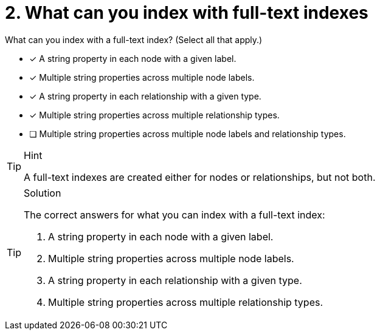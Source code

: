 [.question]
= 2. What can you index with full-text indexes

What can you index with a full-text index? (Select all that apply.)

* [x] A string property in each node with a given label.
* [x] Multiple string properties across multiple node labels.
* [x] A string property in each relationship with a given type.
* [x] Multiple string properties across multiple relationship types.
* [ ] Multiple string properties across multiple node labels and relationship types.

[TIP,role=hint]
.Hint
====
A full-text indexes are created either for nodes or relationships, but not both.
====

[TIP,role=solution]
.Solution
====

The correct answers for what you can index with  a full-text  index:

. A string property in each node with a given label.
. Multiple string properties across multiple node labels.
. A string property in each relationship with a given type.
. Multiple string properties across multiple relationship types.
====
